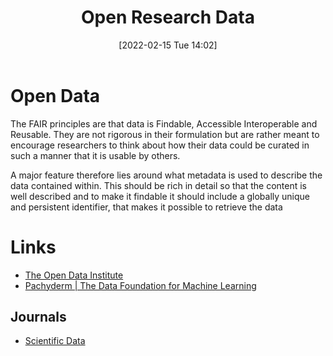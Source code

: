 :PROPERTIES:
:ID:       4c9eab3d-4ae2-4f48-a32c-925929fe60bf
:END:
#+title: Open Research Data
#+date: [2022-02-15 Tue 14:02]
#+filetags: :open-research::data:
* Open Data

The FAIR principles are that data is Findable, Accessible Interoperable and Reusable. They are not rigorous in their
formulation but are rather meant to encourage researchers to think about how their data could be curated in such a
manner that it is usable by others.

A major feature therefore lies around what metadata is used to describe the data contained within. This should be rich
in detail so that the content is well described and to make it findable it should include a globally unique and
persistent identifier, that makes it possible to retrieve the data
* Links
+ [[https://theodi.org][The Open Data Institute]]
+ [[https://www.pachyderm.com/][Pachyderm | The Data Foundation for Machine Learning]]

** Journals
+ [[https://www.nature.com/sdata/][Scientific Data]]
